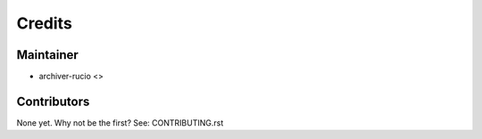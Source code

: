 =======
Credits
=======

Maintainer
----------

* archiver-rucio <>

Contributors
------------

None yet. Why not be the first? See: CONTRIBUTING.rst

